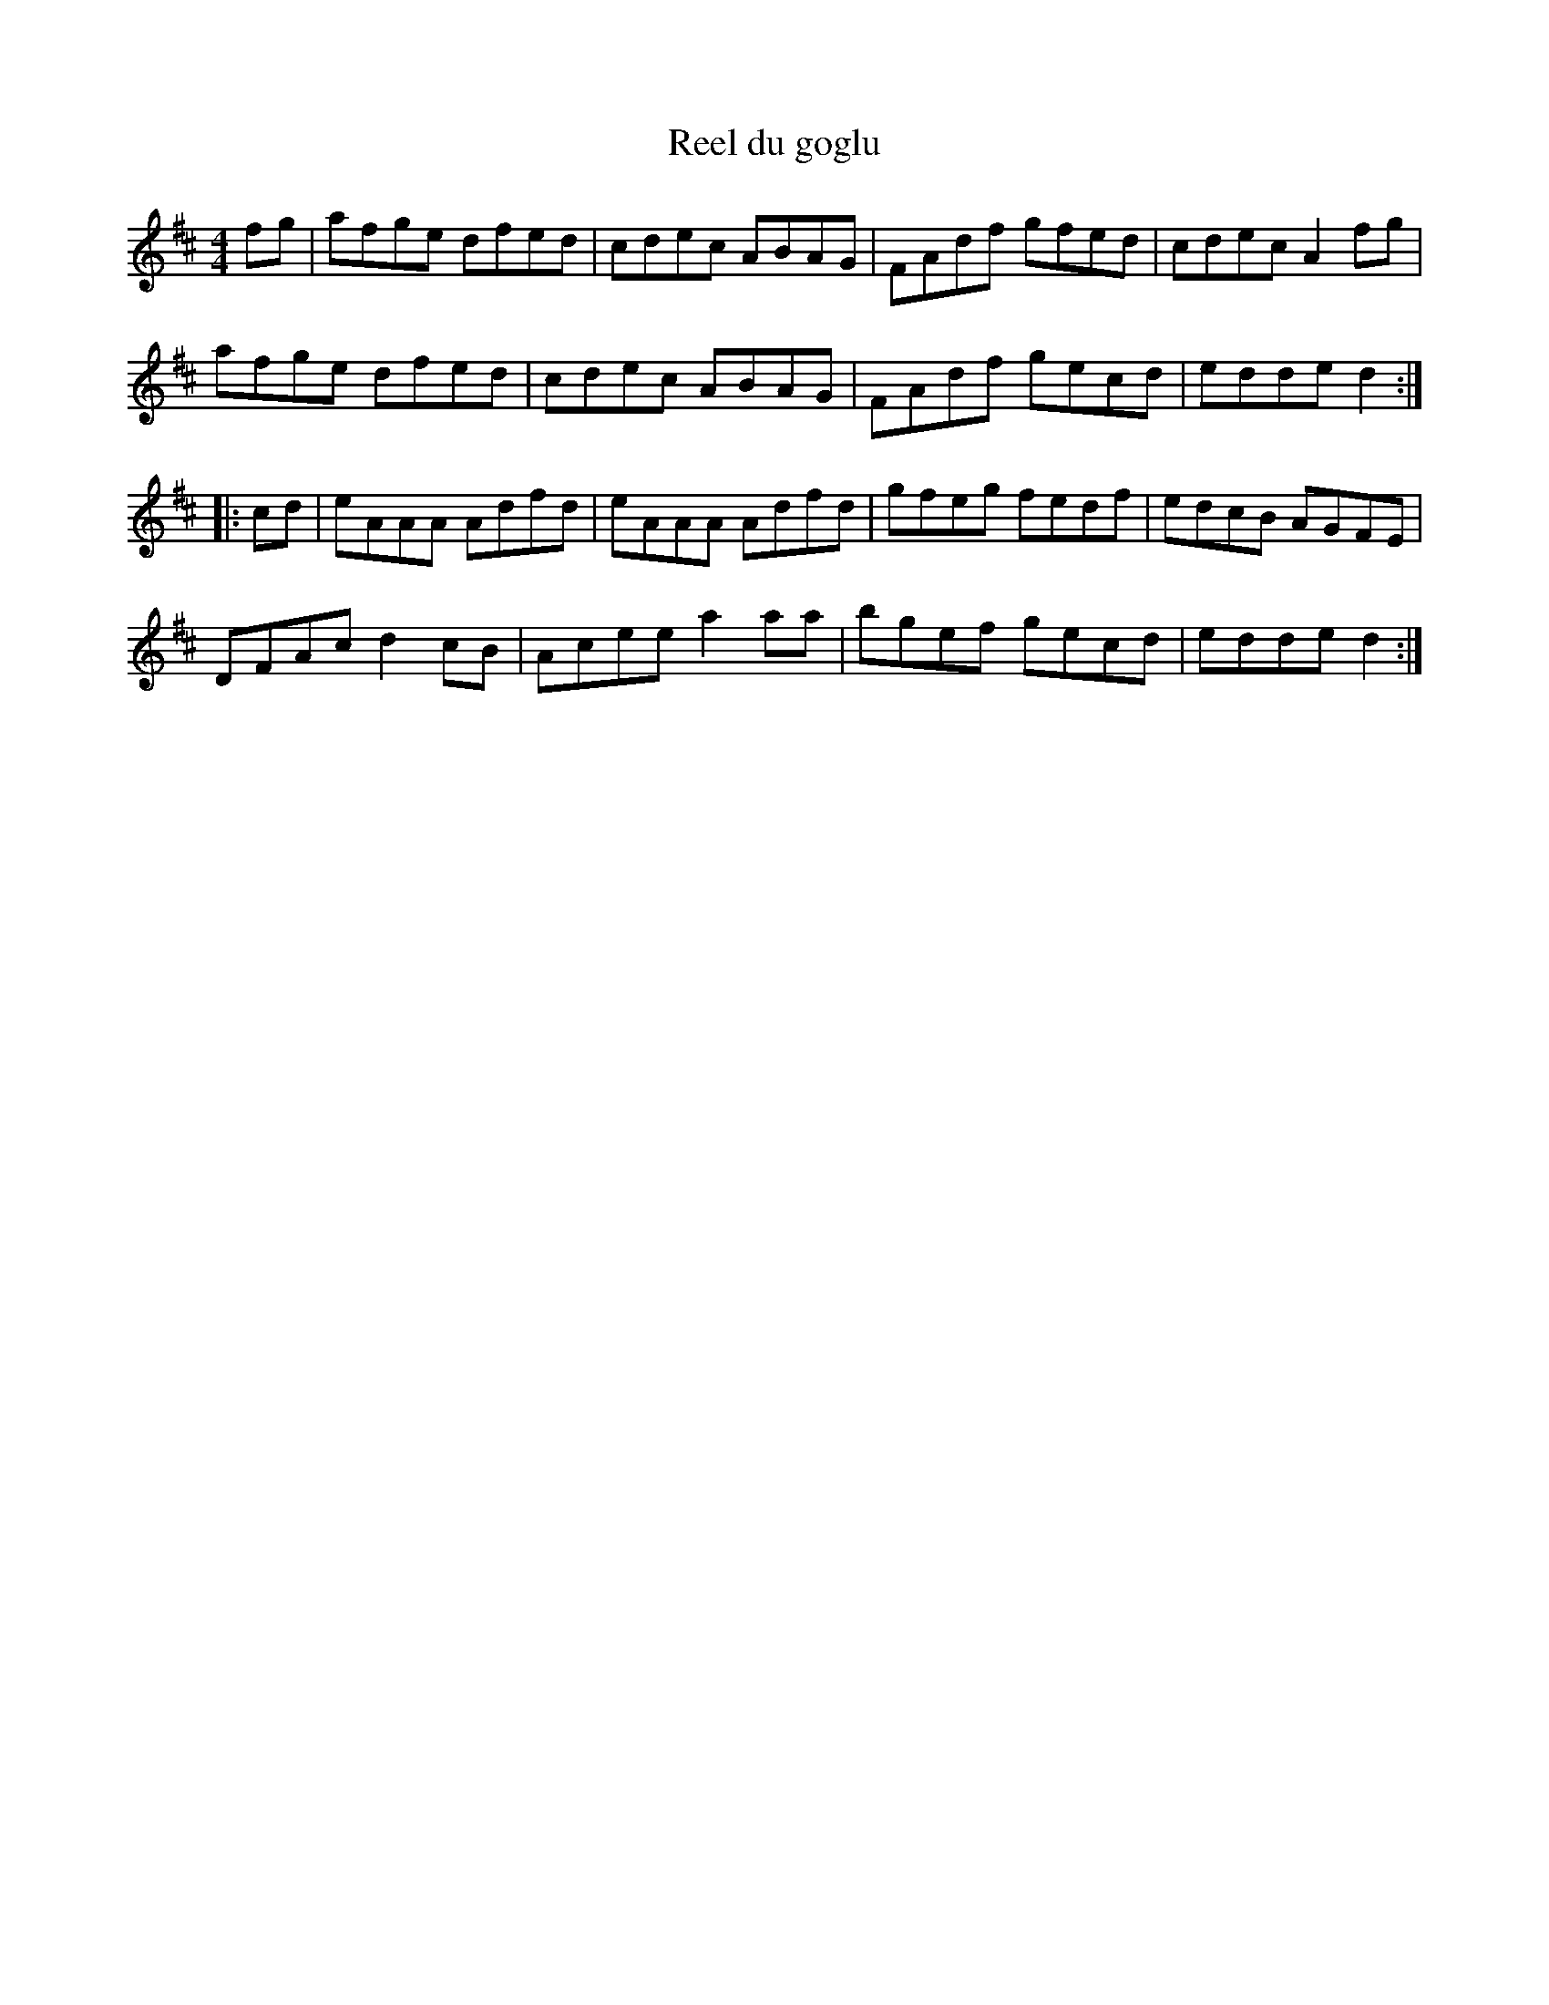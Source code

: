 X:165
T:Reel du goglu
Z:robin.beech@mcgill.ca
M:4/4
L:1/8
K:D
fg | afge dfed | cdec ABAG | FAdf gfed | cdec A2fg|
     afge dfed | cdec ABAG | FAdf gecd | edde d2 ::
cd | eAAA Adfd | eAAA Adfd | gfeg fedf | edcB AGFE |
     DFAc d2cB | Acee a2aa | bgef gecd  |edde  d2:|

